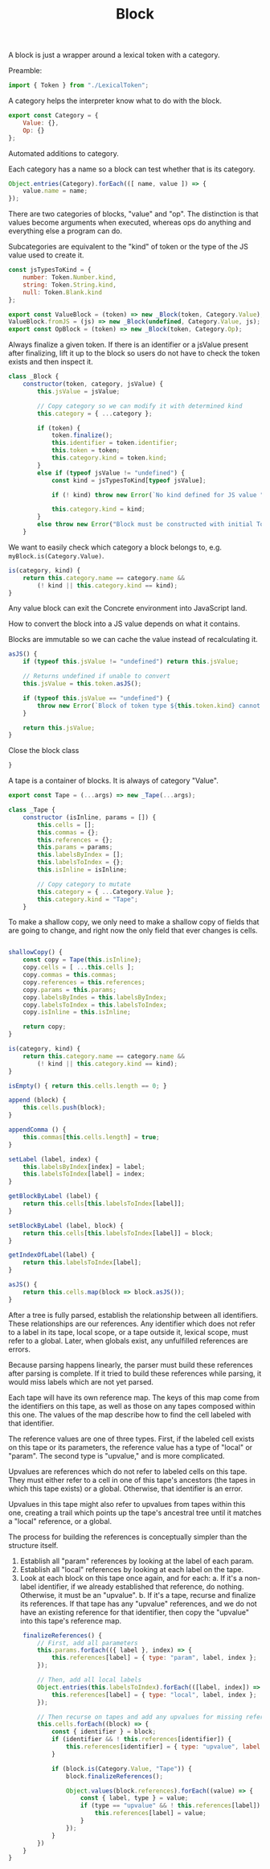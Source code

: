 #+TITLE: Block
#+PROPERTY: header-args    :comments both :tangle ../src/Block.js

A block is just a wrapper around a lexical token with a category.

Preamble:

#+begin_src js
import { Token } from "./LexicalToken";
#+end_src

A category helps the interpreter know what to do with the block.

#+begin_src js
export const Category = {
    Value: {},
    Op: {}
};
#+end_src

Automated additions to category.

Each category has a name so a block can test whether that is its category.

#+begin_src js
Object.entries(Category).forEach(([ name, value ]) => {
    value.name = name;
});
#+end_src

There are two categories of blocks, "value" and "op". The distinction is that values become arguments when executed, whereas ops do anything and everything else a program can do.

Subcategories are equivalent to the "kind" of token or the type of the JS value used to create it.

#+begin_src js
const jsTypesToKind = {
    number: Token.Number.kind,
    string: Token.String.kind,
    null: Token.Blank.kind
};
#+end_src

#+begin_src js
export const ValueBlock = (token) => new _Block(token, Category.Value);
ValueBlock.fromJS = (js) => new _Block(undefined, Category.Value, js);
export const OpBlock = (token) => new _Block(token, Category.Op);
#+end_src

Always finalize a given token. If there is an identifier or a jsValue present after finalizing, lift it up to the block so users do not have to check the token exists and then inspect it.

#+begin_src js
class _Block {
    constructor(token, category, jsValue) {
        this.jsValue = jsValue;

        // Copy category so we can modify it with determined kind
        this.category = { ...category };

        if (token) {
            token.finalize();
            this.identifier = token.identifier;
            this.token = token;
            this.category.kind = token.kind;
        }
        else if (typeof jsValue != "undefined") {
            const kind = jsTypesToKind[typeof jsValue];

            if (! kind) throw new Error(`No kind defined for JS value "${jsValue}", type "${typeof jsValue}"`);
            
            this.category.kind = kind;
        }
        else throw new Error("Block must be constructed with initial Token or JS Value");
    }
#+end_src

We want to easily check which category a block belongs to, e.g. =myBlock.is(Category.Value)=.

#+begin_src js
    is(category, kind) {
        return this.category.name == category.name &&
            (! kind || this.category.kind == kind);
    }
#+end_src

Any value block can exit the Concrete environment into JavaScript land.

How to convert the block into a JS value depends on what it contains.

Blocks are immutable so we can cache the value instead of recalculating it.

#+begin_src js
    asJS() {
        if (typeof this.jsValue != "undefined") return this.jsValue;

        // Returns undefined if unable to convert
        this.jsValue = this.token.asJS();
        
        if (typeof this.jsValue == "undefined") {
            throw new Error(`Block of token type ${this.token.kind} cannot be converted to JS`);
        }

        return this.jsValue;
    }
#+end_src

Close the block class

#+begin_src js
}
#+end_src

A tape is a container of blocks. It is always of category "Value".

#+begin_src js
export const Tape = (...args) => new _Tape(...args);
#+end_src

#+begin_src js
class _Tape {
    constructor (isInline, params = []) {
        this.cells = [];
        this.commas = {};
        this.references = {};
        this.params = params;
        this.labelsByIndex = [];
        this.labelsToIndex = {};
        this.isInline = isInline;
        
        // Copy category to mutate
        this.category = { ...Category.Value };
        this.category.kind = "Tape";
    }
#+end_src

To make a shallow copy, we only need to make a shallow copy of fields that are going to change, and right now the only field that ever changes is cells.

#+begin_src js

    shallowCopy() {
        const copy = Tape(this.isInline);
        copy.cells = [ ...this.cells ];
        copy.commas = this.commas;
        copy.references = this.references;
        copy.params = this.params;
        copy.labelsByIndes = this.labelsByIndex;
        copy.labelsToIndex = this.labelsToIndex;
        copy.isInline = this.isInline;

        return copy;
    }
    
    is(category, kind) {
        return this.category.name == category.name &&
            (! kind || this.category.kind == kind);
    }

    isEmpty() { return this.cells.length == 0; }

    append (block) {
        this.cells.push(block);
    }

    appendComma () {
        this.commas[this.cells.length] = true;
    }

    setLabel (label, index) {
        this.labelsByIndex[index] = label;
        this.labelsToIndex[label] = index;
    }

    getBlockByLabel (label) {
        return this.cells[this.labelsToIndex[label]];
    }

    setBlockByLabel (label, block) {
        return this.cells[this.labelsToIndex[label]] = block;
    }

    getIndexOfLabel(label) {
        return this.labelsToIndex[label];
    }

    asJS() {
        return this.cells.map(block => block.asJS());
    }
#+end_src

After a tree is fully parsed, establish the relationship between all identifiers. These relationships are our references. Any identifier which does not refer to a label in its tape, local scope, or a tape outside it, lexical scope, must refer to a global. Later, when globals exist, any unfulfilled references are errors.

Because parsing happens linearly, the parser must build these references after parsing is complete. If it tried to build these references while parsing, it would miss labels which are not yet parsed.

Each tape will have its own reference map. The keys of this map come from the identifiers on this tape, as well as those on any tapes composed within this one. The values of the map describe how to find the cell labeled with that identifier.

The reference values are one of three types. First, if the labeled cell exists on this tape or its parameters, the reference value has a type of "local" or "param". The second type is "upvalue," and is more complicated.

Upvalues are references which do not refer to labeled cells on this tape. They must either refer to a cell in one of this tape's ancestors (the tapes in which this tape exists) or a global. Otherwise, that identifier is an error.

Upvalues in this tape might also refer to upvalues from tapes within this one, creating a trail which points up the tape's ancestral tree until it matches a "local" reference, or a global.

The process for building the references is conceptually simpler than the structure itself.

1. Establish all "param" references by looking at the label of each param.
2. Establish all "local" references by looking at each label on the tape.
3. Look at each block on this tape once again, and for each:
   a. If it's a non-label identifier, if we already established that reference, do nothing. Otherwise, it must be an "upvalue".
   b. If it's a tape, recurse and finalize its references. If that tape has any "upvalue" references, and we do not have an existing reference for that identifier, then copy the "upvalue" into this tape's reference map.

#+begin_src js
    finalizeReferences() {
        // First, add all parameters
        this.params.forEach(({ label }, index) => {
            this.references[label] = { type: "param", label, index };
        });

        // Then, add all local labels
        Object.entries(this.labelsToIndex).forEach(([label, index]) => {
            this.references[label] = { type: "local", label, index };
        });

        // Then recurse on tapes and add any upvalues for missing references.
        this.cells.forEach((block) => {
            const { identifier } = block;
            if (identifier && ! this.references[identifier]) {
                this.references[identifier] = { type: "upvalue", label: identifier };
            }

            if (block.is(Category.Value, "Tape")) {
                block.finalizeReferences();

                Object.values(block.references).forEach((value) => {
                    const { label, type } = value;
                    if (type == "upvalue" && ! this.references[label]) {
                        this.references[label] = value;
                    }
                });
            }
        })
    }
}
#+end_src

